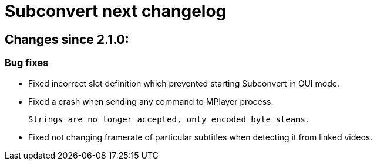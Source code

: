 = Subconvert next changelog

== Changes since 2.1.0:

=== Bug fixes

* Fixed incorrect slot definition which prevented starting Subconvert in GUI
  mode.

* Fixed a crash when sending any command to MPlayer process.
+
  Strings are no longer accepted, only encoded byte steams.

* Fixed not changing framerate of particular subtitles when detecting it from
  linked videos.

// vim: set tw=80 colorcolumn=81 :

